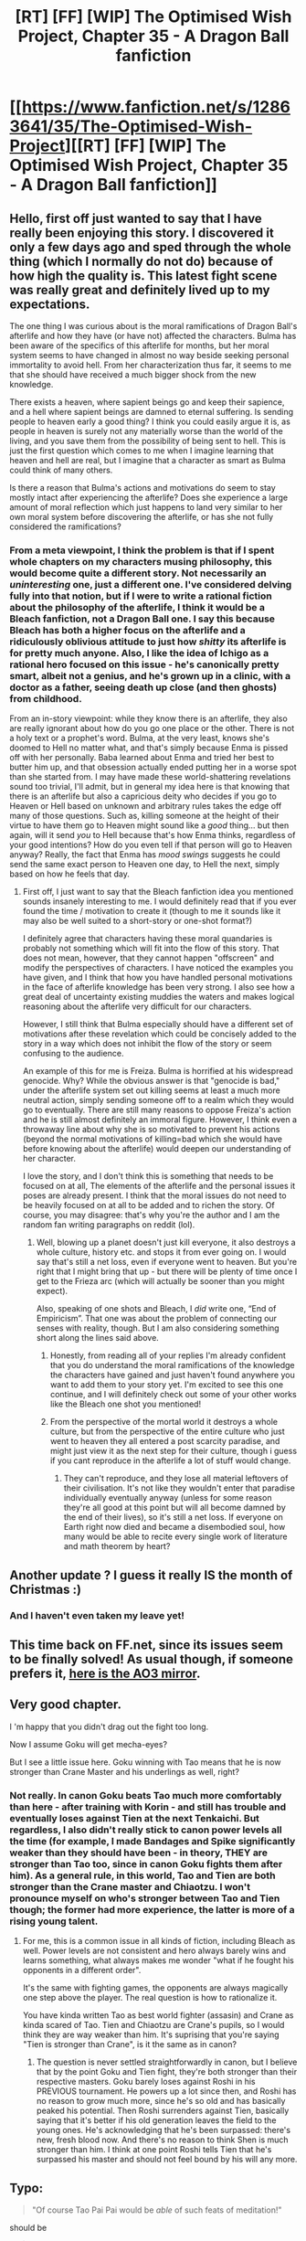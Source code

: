 #+TITLE: [RT] [FF] [WIP] The Optimised Wish Project, Chapter 35 - A Dragon Ball fanfiction

* [[https://www.fanfiction.net/s/12863641/35/The-Optimised-Wish-Project][[RT] [FF] [WIP] The Optimised Wish Project, Chapter 35 - A Dragon Ball fanfiction]]
:PROPERTIES:
:Author: SimoneNonvelodico
:Score: 47
:DateUnix: 1607860916.0
:DateShort: 2020-Dec-13
:FlairText: RT
:END:

** Hello, first off just wanted to say that I have really been enjoying this story. I discovered it only a few days ago and sped through the whole thing (which I normally do not do) because of how high the quality is. This latest fight scene was really great and definitely lived up to my expectations.

The one thing I was curious about is the moral ramifications of Dragon Ball's afterlife and how they have (or have not) affected the characters. Bulma has been aware of the specifics of this afterlife for months, but her moral system seems to have changed in almost no way beside seeking personal immortality to avoid hell. From her characterization thus far, it seems to me that she should have received a much bigger shock from the new knowledge.

There exists a heaven, where sapient beings go and keep their sapience, and a hell where sapient beings are damned to eternal suffering. Is sending people to heaven early a good thing? I think you could easily argue it is, as people in heaven is surely not any materially worse than the world of the living, and you save them from the possibility of being sent to hell. This is just the first question which comes to me when I imagine learning that heaven and hell are real, but I imagine that a character as smart as Bulma could think of many others.

Is there a reason that Bulma's actions and motivations do seem to stay mostly intact after experiencing the afterlife? Does she experience a large amount of moral reflection which just happens to land very similar to her own moral system before discovering the afterlife, or has she not fully considered the ramifications?
:PROPERTIES:
:Author: lucasg234
:Score: 8
:DateUnix: 1607873749.0
:DateShort: 2020-Dec-13
:END:

*** From a meta viewpoint, I think the problem is that if I spent whole chapters on my characters musing philosophy, this would become quite a different story. Not necessarily an /uninteresting/ one, just a different one. I've considered delving fully into that notion, but if I were to write a rational fiction about the philosophy of the afterlife, I think it would be a Bleach fanfiction, not a Dragon Ball one. I say this because Bleach has both a higher focus on the afterlife and a ridiculously oblivious attitude to just how /shitty/ its afterlife is for pretty much anyone. Also, I like the idea of Ichigo as a rational hero focused on this issue - he's canonically pretty smart, albeit not a genius, and he's grown up in a clinic, with a doctor as a father, seeing death up close (and then ghosts) from childhood.

From an in-story viewpoint: while they know there is an afterlife, they also are really ignorant about how do you go one place or the other. There is not a holy text or a prophet's word. Bulma, at the very least, knows she's doomed to Hell no matter what, and that's simply because Enma is pissed off with her personally. Baba learned about Enma and tried her best to butter him up, and that obsession actually ended putting her in a worse spot than she started from. I may have made these world-shattering revelations sound too trivial, I'll admit, but in general my idea here is that knowing that there is an afterlife but also a capricious deity who decides if you go to Heaven or Hell based on unknown and arbitrary rules takes the edge off many of those questions. Such as, killing someone at the height of their virtue to have them go to Heaven might sound like a /good/ thing... but then again, will it send /you/ to Hell because that's how Enma thinks, regardless of your good intentions? How do you even tell if that person will go to Heaven anyway? Really, the fact that Enma has /mood swings/ suggests he could send the same exact person to Heaven one day, to Hell the next, simply based on how he feels that day.
:PROPERTIES:
:Author: SimoneNonvelodico
:Score: 14
:DateUnix: 1607874246.0
:DateShort: 2020-Dec-13
:END:

**** First off, I just want to say that the Bleach fanfiction idea you mentioned sounds insanely interesting to me. I would definitely read that if you ever found the time / motivation to create it (though to me it sounds like it may also be well suited to a short-story or one-shot format?)

I definitely agree that characters having these moral quandaries is probably not something which will fit into the flow of this story. That does not mean, however, that they cannot happen "offscreen" and modify the perspectives of characters. I have noticed the examples you have given, and I think that how you have handled personal motivations in the face of afterlife knowledge has been very strong. I also see how a great deal of uncertainty existing muddies the waters and makes logical reasoning about the afterlife very difficult for our characters.

However, I still think that Bulma especially should have a different set of motivations after these revelation which could be concisely added to the story in a way which does not inhibit the flow of the story or seem confusing to the audience.

An example of this for me is Freiza. Bulma is horrified at his widespread genocide. Why? While the obvious answer is that "genocide is bad," under the afterlife system set out killing seems at least a much more neutral action, simply sending someone off to a realm which they would go to eventually. There are still many reasons to oppose Freiza's action and he is still almost definitely an immoral figure. However, I think even a throwaway line about why she is so motivated to prevent his actions (beyond the normal motivations of killing=bad which she would have before knowing about the afterlife) would deepen our understanding of her character.

I love the story, and I don't think this is something that needs to be focused on at all, The elements of the afterlife and the personal issues it poses are already present. I think that the moral issues do not need to be heavily focused on at all to be added and to richen the story. Of course, you may disagree: that's why you're the author and I am the random fan writing paragraphs on reddit (lol).
:PROPERTIES:
:Author: lucasg234
:Score: 8
:DateUnix: 1607875797.0
:DateShort: 2020-Dec-13
:END:

***** Well, blowing up a planet doesn't just kill everyone, it also destroys a whole culture, history etc. and stops it from ever going on. I would say that's still a net loss, even if everyone went to heaven. But you're right that I might bring that up - but there will be plenty of time once I get to the Frieza arc (which will actually be sooner than you might expect).

Also, speaking of one shots and Bleach, I /did/ write one, “End of Empiricism”. That one was about the problem of connecting our senses with reality, though. But I am also considering something short along the lines said above.
:PROPERTIES:
:Author: SimoneNonvelodico
:Score: 10
:DateUnix: 1607876428.0
:DateShort: 2020-Dec-13
:END:

****** Honestly, from reading all of your replies I'm already confident that you do understand the moral ramifications of the knowledge the characters have gained and just haven't found anywhere you want to add them to your story yet. I'm excited to see this one continue, and I will definitely check out some of your other works like the Bleach one shot you mentioned!
:PROPERTIES:
:Author: lucasg234
:Score: 6
:DateUnix: 1607878101.0
:DateShort: 2020-Dec-13
:END:


****** From the perspective of the mortal world it destroys a whole culture, but from the perspective of the entire culture who just went to heaven they all entered a post scarcity paradise, and might just view it as the next step for their culture, though i guess if you cant reproduce in the afterlife a lot of stuff would change.
:PROPERTIES:
:Author: Slinkinator
:Score: 1
:DateUnix: 1607959085.0
:DateShort: 2020-Dec-14
:END:

******* They can't reproduce, and they lose all material leftovers of their civilisation. It's not like they wouldn't enter that paradise individually eventually anyway (unless for some reason they're all good at this point but will all become damned by the end of their lives), so it's still a net loss. If everyone on Earth right now died and became a disembodied soul, how many would be able to recite every single work of literature and math theorem by heart?
:PROPERTIES:
:Author: SimoneNonvelodico
:Score: 3
:DateUnix: 1607959583.0
:DateShort: 2020-Dec-14
:END:


** Another update ? I guess it really IS the month of Christmas :)
:PROPERTIES:
:Author: vimefer
:Score: 6
:DateUnix: 1607881712.0
:DateShort: 2020-Dec-13
:END:

*** And I haven't even taken my leave yet!
:PROPERTIES:
:Author: SimoneNonvelodico
:Score: 3
:DateUnix: 1607882191.0
:DateShort: 2020-Dec-13
:END:


** This time back on FF.net, since its issues seem to be finally solved! As usual though, if someone prefers it, [[https://archiveofourown.org/works/14091411/chapters/68709117][here is the AO3 mirror]].
:PROPERTIES:
:Author: SimoneNonvelodico
:Score: 3
:DateUnix: 1607861067.0
:DateShort: 2020-Dec-13
:END:


** Very good chapter.

I 'm happy that you didn't drag out the fight too long.

Now I assume Goku will get mecha-eyes?

But I see a little issue here. Goku winning with Tao means that he is now stronger than Crane Master and his underlings as well, right?
:PROPERTIES:
:Author: Dezoufinous
:Score: 4
:DateUnix: 1607898941.0
:DateShort: 2020-Dec-14
:END:

*** Not really. In canon Goku beats Tao much more comfortably than here - after training with Korin - and still has trouble and eventually loses against Tien at the next Tenkaichi. But regardless, I also didn't really stick to canon power levels all the time (for example, I made Bandages and Spike significantly weaker than they should have been - in theory, THEY are stronger than Tao too, since in canon Goku fights them after him). As a general rule, in this world, Tao and Tien are both stronger than the Crane master and Chiaotzu. I won't pronounce myself on who's stronger between Tao and Tien though; the former had more experience, the latter is more of a rising young talent.
:PROPERTIES:
:Author: SimoneNonvelodico
:Score: 3
:DateUnix: 1607900495.0
:DateShort: 2020-Dec-14
:END:

**** For me, this is a common issue in all kinds of fiction, including Bleach as well. Power levels are not consistent and hero always barely wins and learns something, what always makes me wonder "what if he fought his opponents in a different order".

It's the same with fighting games, the opponents are always magically one step above the player. The real question is how to rationalize it.

You have kinda written Tao as best world fighter (assasin) and Crane as kinda scared of Tao. Tien and Chiaotzu are Crane's pupils, so I would think they are way weaker than him. It's suprising that you're saying "Tien is stronger than Crane", is it the same as in canon?
:PROPERTIES:
:Author: Dezoufinous
:Score: 2
:DateUnix: 1607901725.0
:DateShort: 2020-Dec-14
:END:

***** The question is never settled straightforwardly in canon, but I believe that by the point Goku and Tien fight, they're both stronger than their respective masters. Goku barely loses against Roshi in his PREVIOUS tournament. He powers up a lot since then, and Roshi has no reason to grow much more, since he's so old and has basically peaked his potential. Then Roshi surrenders against Tien, basically saying that it's better if his old generation leaves the field to the young ones. He's acknowledging that he's been surpassed: there's new, fresh blood now. And there's no reason to think Shen is much stronger than him. I think at one point Roshi tells Tien that he's surpassed his master and should not feel bound by his will any more.
:PROPERTIES:
:Author: SimoneNonvelodico
:Score: 5
:DateUnix: 1607902584.0
:DateShort: 2020-Dec-14
:END:


** Typo:

#+begin_quote
  "Of course Tao Pai Pai would be /able/ of such feats of meditation!"
#+end_quote

should be

#+begin_quote
  "Of course Tao Pai Pai would be /capable/ of such feats of meditation!"
#+end_quote
:PROPERTIES:
:Author: natron88
:Score: 3
:DateUnix: 1607909492.0
:DateShort: 2020-Dec-14
:END:


** fantastic work! thanks for the update
:PROPERTIES:
:Author: jimmy77james
:Score: 3
:DateUnix: 1607939573.0
:DateShort: 2020-Dec-14
:END:


** Another awesome chapter, your fight scenes continue to be amazing.

I do wonder what will happen to Goku's eyes now. The dragonball universe doesn't have much in terms of regrowing body parts (outside inborn abilities for some species and, of course, the dragonballs), does it?
:PROPERTIES:
:Author: Silver_Swift
:Score: 3
:DateUnix: 1607962611.0
:DateShort: 2020-Dec-14
:END:


** Thank you for the chapter, I was happy to read it.

A minor technical question, just to help me complete my mental picture of the fight. How did Goku do the move with the Pinecones? I feel like I can visualize almost the whole fight except for that part, because I can kind of imagine several ways he could do it, but I'm not sure which one he used.
:PROPERTIES:
:Author: michaelos22
:Score: 2
:DateUnix: 1607910218.0
:DateShort: 2020-Dec-14
:END:

*** Basically the idea is, Goku has become really good at delicate ki control. Look up for example Yamcha's Sokidan technique; what he's doing is something like that, but with very small blasts, and no need for large gestures to control them. So in this case what he did was:

1. use small, faint blasts as explosions to propel pinecones towards Tao from direction A;\\
2. hide some brighter blast behind one such cone, so that it would blind Tao when the cone itself was deflected;\\
3. use the diversion to then get to land in an attack from a completely different direction, where he was actually hiding.

As for how he could get the blasts in position while keeping them hidden, with enough time and patience there would be several methods. He could delicately slip them under the first layer of leaves and soil of the forest's floor, or have them go vertically from his position, up above the tree cover, so that they might be ignored or simply look like planes or satellites flying overhead without a closer inspection while they move, then have them come down in position.
:PROPERTIES:
:Author: SimoneNonvelodico
:Score: 2
:DateUnix: 1607938670.0
:DateShort: 2020-Dec-14
:END:

**** Ah it was #1 I wasn't quite sure how it worked somehow, the other two parts made sense. Thank you for the explanation and the chapter!
:PROPERTIES:
:Author: michaelos22
:Score: 3
:DateUnix: 1607950605.0
:DateShort: 2020-Dec-14
:END:


** Hi, just wanted to drop a quick note right here were I'm sure you'll read it. I really enjoy the story, the divergence from canon, how you grew some side characters, and the worldbuilding you are doing. The good mix between RATIONAL characters, simple smart/rational characters and strongly emotional characters.\\
The story flows well, because for all the good communication most main characters have, there are a lot of normal miscommunication, unsaid things, normal human failings.\\
This is the perfect rational fic for me, some very smart characters, some more normal ones, not everyone is a Machiavellian mastermind, not everyone thinks at 30 levels deep, and even "simple" characters can have valuable input both in story and in the meta message.-

Please, continue this as well as you can, because it is one of the most satisfactory rational-DB fics I enjoyed ...
:PROPERTIES:
:Author: 404_GravitasNotFound
:Score: 2
:DateUnix: 1608682856.0
:DateShort: 2020-Dec-23
:END:

*** Kind of late to this but... thanks a lot for the comment! It's always great to hear from someone that they liked it. And yes, that feeling of a story that tries to be rational while also having pretty fallible characters is exactly what I was going for. I enjoy the occasional overpowered genius schemer like the next guy, but I didn't think it'd fit the setting, or make for a gripping enough story.

#+begin_quote
  Please, continue this as well as you can, because it is one of the most satisfactory rational-DB fics I enjoyed ...
#+end_quote

This makes me wonder... wait, are there any /other/ rational Dragon Ball stories? I don't know of any.
:PROPERTIES:
:Author: SimoneNonvelodico
:Score: 1
:DateUnix: 1609068600.0
:DateShort: 2020-Dec-27
:END:


** Are you going to include the Cell in your story someday?
:PROPERTIES:
:Author: Dezoufinous
:Score: 1
:DateUnix: 1608131023.0
:DateShort: 2020-Dec-16
:END:

*** Hm, talking about that in detail would be too spoilerish. But I think by this point you can already imagine divergences will get pretty big - seeing how Dr. Gero is changing allegiances, and the whole original reason for him to build Cell has evaporated. Besides, Cell is a /hugely/ ethically problematic project - given that he subsists entirely by absorbing the energy of other people and killing them, plus incorporating the androids #17 and #18.

BTW I'll direct you to my /other/ Dragon Ball ratfic, [[https://www.fanfiction.net/s/13001348/1/The-Killing-Goku-Maximizer][The Killing Goku Maximizer]], if you're interested in my most unhinged possible take on Gero's androids and haven't read it already.
:PROPERTIES:
:Author: SimoneNonvelodico
:Score: 3
:DateUnix: 1608135408.0
:DateShort: 2020-Dec-16
:END:

**** Interesting story ! I was expecting halfway through that the AI would figure out it was part of a fictional narrative and, Goku being a protagonist, it was doomed to fail ; but the actual ending subverted that nicely.
:PROPERTIES:
:Author: JesradSeraph
:Score: 2
:DateUnix: 1608383862.0
:DateShort: 2020-Dec-19
:END:


**** u/Dezoufinous:
#+begin_quote
  But I think by this point you can already imagine divergences will get pretty big
#+end_quote

that's why I asked. The only rational explanation for your storyline now I can imagine is that the process was already started when Bulma arrived and it went haywire when Gero left his lab.

#+begin_quote
  I'll direct you to my /other/ Dragon Ball ratfic
#+end_quote

i've seen that but I haven't read it that before. Still, now it turns out great. Altough I can see two small issues with that:\\
1. as far as i know, the paperclip maximizer idea is that AI starts with innocent goal and ends up badly, the AI in the story has kinda different vibes and I'd say it's doing what it is supposed to. The world 'singularity' would fit the story more\\
2. in order to fix 1), I'd change your storyline AI to create more artificial Gokus just to kill them later. Maybe somewhere after the point when he sacrificed himself
:PROPERTIES:
:Author: Dezoufinous
:Score: 1
:DateUnix: 1608184017.0
:DateShort: 2020-Dec-17
:END:

***** I say it in the introduction, that the goal was malicious; however the AI vastly exceeds its original scope and goal. Killing Goku only meant sending him to the afterlife: anything else it does is value creep. I think the title makes sense on the face of it, it describes what the story is about - while inspired by the Paperclip, I never meant it to be a 1:1 analogy.
:PROPERTIES:
:Author: SimoneNonvelodico
:Score: 3
:DateUnix: 1608191316.0
:DateShort: 2020-Dec-17
:END:
